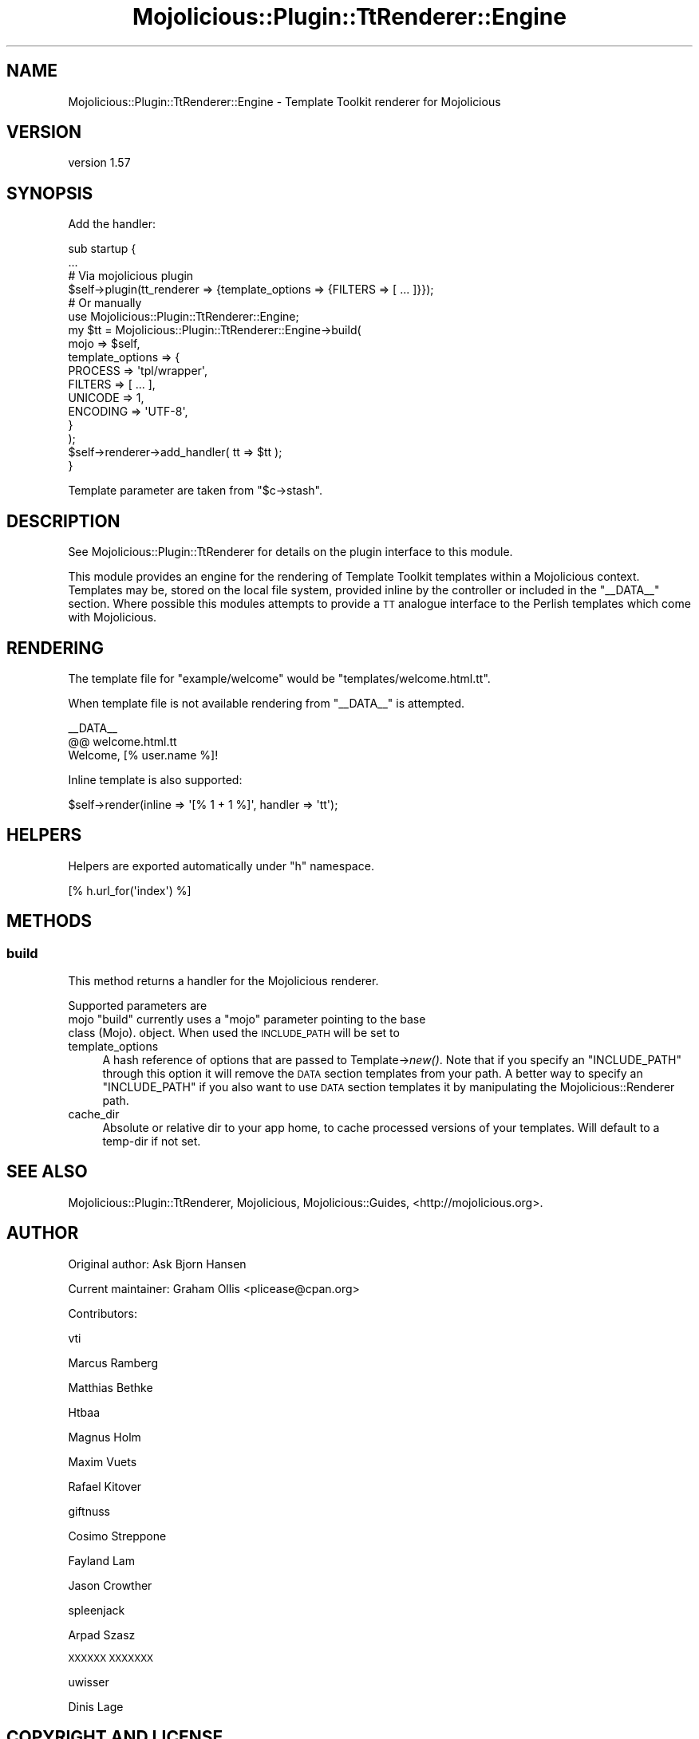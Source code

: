 .\" Automatically generated by Pod::Man 2.27 (Pod::Simple 3.28)
.\"
.\" Standard preamble:
.\" ========================================================================
.de Sp \" Vertical space (when we can't use .PP)
.if t .sp .5v
.if n .sp
..
.de Vb \" Begin verbatim text
.ft CW
.nf
.ne \\$1
..
.de Ve \" End verbatim text
.ft R
.fi
..
.\" Set up some character translations and predefined strings.  \*(-- will
.\" give an unbreakable dash, \*(PI will give pi, \*(L" will give a left
.\" double quote, and \*(R" will give a right double quote.  \*(C+ will
.\" give a nicer C++.  Capital omega is used to do unbreakable dashes and
.\" therefore won't be available.  \*(C` and \*(C' expand to `' in nroff,
.\" nothing in troff, for use with C<>.
.tr \(*W-
.ds C+ C\v'-.1v'\h'-1p'\s-2+\h'-1p'+\s0\v'.1v'\h'-1p'
.ie n \{\
.    ds -- \(*W-
.    ds PI pi
.    if (\n(.H=4u)&(1m=24u) .ds -- \(*W\h'-12u'\(*W\h'-12u'-\" diablo 10 pitch
.    if (\n(.H=4u)&(1m=20u) .ds -- \(*W\h'-12u'\(*W\h'-8u'-\"  diablo 12 pitch
.    ds L" ""
.    ds R" ""
.    ds C` ""
.    ds C' ""
'br\}
.el\{\
.    ds -- \|\(em\|
.    ds PI \(*p
.    ds L" ``
.    ds R" ''
.    ds C`
.    ds C'
'br\}
.\"
.\" Escape single quotes in literal strings from groff's Unicode transform.
.ie \n(.g .ds Aq \(aq
.el       .ds Aq '
.\"
.\" If the F register is turned on, we'll generate index entries on stderr for
.\" titles (.TH), headers (.SH), subsections (.SS), items (.Ip), and index
.\" entries marked with X<> in POD.  Of course, you'll have to process the
.\" output yourself in some meaningful fashion.
.\"
.\" Avoid warning from groff about undefined register 'F'.
.de IX
..
.nr rF 0
.if \n(.g .if rF .nr rF 1
.if (\n(rF:(\n(.g==0)) \{
.    if \nF \{
.        de IX
.        tm Index:\\$1\t\\n%\t"\\$2"
..
.        if !\nF==2 \{
.            nr % 0
.            nr F 2
.        \}
.    \}
.\}
.rr rF
.\"
.\" Accent mark definitions (@(#)ms.acc 1.5 88/02/08 SMI; from UCB 4.2).
.\" Fear.  Run.  Save yourself.  No user-serviceable parts.
.    \" fudge factors for nroff and troff
.if n \{\
.    ds #H 0
.    ds #V .8m
.    ds #F .3m
.    ds #[ \f1
.    ds #] \fP
.\}
.if t \{\
.    ds #H ((1u-(\\\\n(.fu%2u))*.13m)
.    ds #V .6m
.    ds #F 0
.    ds #[ \&
.    ds #] \&
.\}
.    \" simple accents for nroff and troff
.if n \{\
.    ds ' \&
.    ds ` \&
.    ds ^ \&
.    ds , \&
.    ds ~ ~
.    ds /
.\}
.if t \{\
.    ds ' \\k:\h'-(\\n(.wu*8/10-\*(#H)'\'\h"|\\n:u"
.    ds ` \\k:\h'-(\\n(.wu*8/10-\*(#H)'\`\h'|\\n:u'
.    ds ^ \\k:\h'-(\\n(.wu*10/11-\*(#H)'^\h'|\\n:u'
.    ds , \\k:\h'-(\\n(.wu*8/10)',\h'|\\n:u'
.    ds ~ \\k:\h'-(\\n(.wu-\*(#H-.1m)'~\h'|\\n:u'
.    ds / \\k:\h'-(\\n(.wu*8/10-\*(#H)'\z\(sl\h'|\\n:u'
.\}
.    \" troff and (daisy-wheel) nroff accents
.ds : \\k:\h'-(\\n(.wu*8/10-\*(#H+.1m+\*(#F)'\v'-\*(#V'\z.\h'.2m+\*(#F'.\h'|\\n:u'\v'\*(#V'
.ds 8 \h'\*(#H'\(*b\h'-\*(#H'
.ds o \\k:\h'-(\\n(.wu+\w'\(de'u-\*(#H)/2u'\v'-.3n'\*(#[\z\(de\v'.3n'\h'|\\n:u'\*(#]
.ds d- \h'\*(#H'\(pd\h'-\w'~'u'\v'-.25m'\f2\(hy\fP\v'.25m'\h'-\*(#H'
.ds D- D\\k:\h'-\w'D'u'\v'-.11m'\z\(hy\v'.11m'\h'|\\n:u'
.ds th \*(#[\v'.3m'\s+1I\s-1\v'-.3m'\h'-(\w'I'u*2/3)'\s-1o\s+1\*(#]
.ds Th \*(#[\s+2I\s-2\h'-\w'I'u*3/5'\v'-.3m'o\v'.3m'\*(#]
.ds ae a\h'-(\w'a'u*4/10)'e
.ds Ae A\h'-(\w'A'u*4/10)'E
.    \" corrections for vroff
.if v .ds ~ \\k:\h'-(\\n(.wu*9/10-\*(#H)'\s-2\u~\d\s+2\h'|\\n:u'
.if v .ds ^ \\k:\h'-(\\n(.wu*10/11-\*(#H)'\v'-.4m'^\v'.4m'\h'|\\n:u'
.    \" for low resolution devices (crt and lpr)
.if \n(.H>23 .if \n(.V>19 \
\{\
.    ds : e
.    ds 8 ss
.    ds o a
.    ds d- d\h'-1'\(ga
.    ds D- D\h'-1'\(hy
.    ds th \o'bp'
.    ds Th \o'LP'
.    ds ae ae
.    ds Ae AE
.\}
.rm #[ #] #H #V #F C
.\" ========================================================================
.\"
.IX Title "Mojolicious::Plugin::TtRenderer::Engine 3pm"
.TH Mojolicious::Plugin::TtRenderer::Engine 3pm "2016-07-06" "perl v5.18.2" "User Contributed Perl Documentation"
.\" For nroff, turn off justification.  Always turn off hyphenation; it makes
.\" way too many mistakes in technical documents.
.if n .ad l
.nh
.SH "NAME"
Mojolicious::Plugin::TtRenderer::Engine \- Template Toolkit renderer for Mojolicious
.SH "VERSION"
.IX Header "VERSION"
version 1.57
.SH "SYNOPSIS"
.IX Header "SYNOPSIS"
Add the handler:
.PP
.Vb 2
\& sub startup {
\&     ...
\& 
\&     # Via mojolicious plugin
\&     $self\->plugin(tt_renderer => {template_options => {FILTERS => [ ... ]}});
\& 
\&     # Or manually
\&     use Mojolicious::Plugin::TtRenderer::Engine;
\& 
\&     my $tt = Mojolicious::Plugin::TtRenderer::Engine\->build(
\&         mojo => $self,
\&         template_options => {
\&             PROCESS  => \*(Aqtpl/wrapper\*(Aq,
\&             FILTERS  => [ ... ],
\&             UNICODE  => 1,
\&             ENCODING => \*(AqUTF\-8\*(Aq,
\&         }
\&     );
\&
\&     $self\->renderer\->add_handler( tt => $tt );
\& }
.Ve
.PP
Template parameter are taken from \f(CW\*(C`$c\->stash\*(C'\fR.
.SH "DESCRIPTION"
.IX Header "DESCRIPTION"
See Mojolicious::Plugin::TtRenderer for details on the plugin interface to this module.
.PP
This module provides an engine for the rendering of Template Toolkit templates
within a Mojolicious context.  Templates may be, stored on the local file system, provided
inline by the controller or included in the \f(CW\*(C`_\|_DATA_\|_\*(C'\fR section.  Where possible this modules
attempts to provide a \s-1TT\s0 analogue interface to the Perlish templates which 
come with Mojolicious.
.SH "RENDERING"
.IX Header "RENDERING"
The template file for \f(CW"example/welcome"\fR would be \f(CW"templates/welcome.html.tt"\fR.
.PP
When template file is not available rendering from \f(CW\*(C`_\|_DATA_\|_\*(C'\fR is attempted.
.PP
.Vb 1
\& _\|_DATA_\|_
\&
\& @@ welcome.html.tt
\& Welcome, [% user.name %]!
.Ve
.PP
Inline template is also supported:
.PP
.Vb 1
\& $self\->render(inline => \*(Aq[% 1 + 1 %]\*(Aq, handler => \*(Aqtt\*(Aq);
.Ve
.SH "HELPERS"
.IX Header "HELPERS"
Helpers are exported automatically under \f(CW\*(C`h\*(C'\fR namespace.
.PP
.Vb 1
\& [% h.url_for(\*(Aqindex\*(Aq) %]
.Ve
.SH "METHODS"
.IX Header "METHODS"
.SS "build"
.IX Subsection "build"
This method returns a handler for the Mojolicious renderer.
.PP
Supported parameters are
.ie n .IP "mojo ""build"" currently uses a ""mojo"" parameter pointing to the base class (Mojo). object. When used the \s-1INCLUDE_PATH\s0 will be set to" 4
.el .IP "mojo \f(CWbuild\fR currently uses a \f(CWmojo\fR parameter pointing to the base class (Mojo). object. When used the \s-1INCLUDE_PATH\s0 will be set to" 4
.IX Item "mojo build currently uses a mojo parameter pointing to the base class (Mojo). object. When used the INCLUDE_PATH will be set to"
.PD 0
.IP "template_options" 4
.IX Item "template_options"
.PD
A hash reference of options that are passed to Template\->\fInew()\fR.  Note that if you
specify an \f(CW\*(C`INCLUDE_PATH\*(C'\fR through this option it will remove the \s-1DATA\s0 section
templates from your path.  A better way to specify an \f(CW\*(C`INCLUDE_PATH\*(C'\fR if you also
want to use \s-1DATA\s0 section templates it by manipulating the Mojolicious::Renderer
path.
.IP "cache_dir" 4
.IX Item "cache_dir"
Absolute or relative dir to your app home, to cache processed versions of your
templates. Will default to a temp-dir if not set.
.SH "SEE ALSO"
.IX Header "SEE ALSO"
Mojolicious::Plugin::TtRenderer, 
Mojolicious, 
Mojolicious::Guides, 
<http://mojolicious.org>.
.SH "AUTHOR"
.IX Header "AUTHOR"
Original author: Ask Bjo\*/rn Hansen
.PP
Current maintainer: Graham Ollis <plicease@cpan.org>
.PP
Contributors:
.PP
vti
.PP
Marcus Ramberg
.PP
Matthias Bethke
.PP
Htbaa
.PP
Magnus Holm
.PP
Maxim Vuets
.PP
Rafael Kitover
.PP
giftnuss
.PP
Cosimo Streppone
.PP
Fayland Lam
.PP
Jason Crowther
.PP
spleenjack
.PP
A\*'rpa\*'d Sza\*'sz
.PP
\&\s-1XXXXXX XXXXXXX\s0
.PP
uwisser
.PP
Dinis Lage
.SH "COPYRIGHT AND LICENSE"
.IX Header "COPYRIGHT AND LICENSE"
This software is copyright (c) 2015 by Ask Bjo\*/rn Hansen.
.PP
This is free software; you can redistribute it and/or modify it under
the same terms as the Perl 5 programming language system itself.
